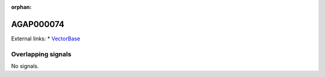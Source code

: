 :orphan:

AGAP000074
=============







External links:
* `VectorBase <https://www.vectorbase.org/Anopheles_gambiae/Gene/Summary?g=AGAP000074>`_

Overlapping signals
-------------------



No signals.



